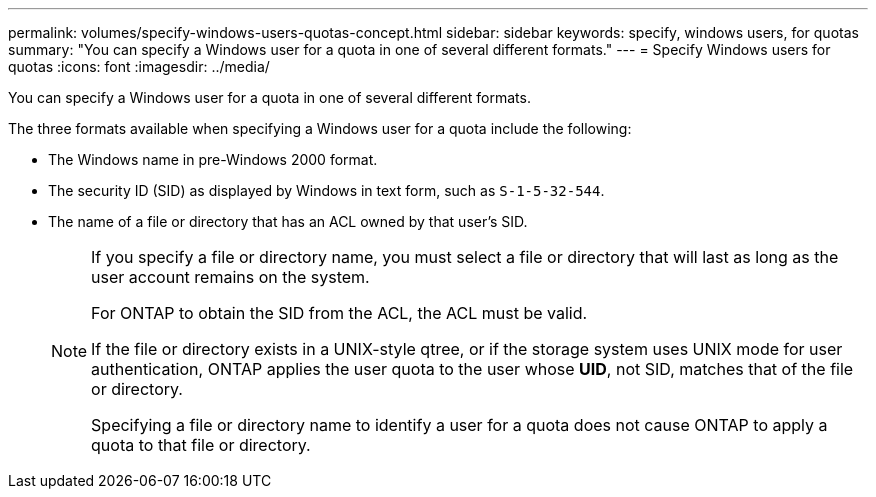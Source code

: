 ---
permalink: volumes/specify-windows-users-quotas-concept.html
sidebar: sidebar
keywords: specify, windows users, for quotas
summary: "You can specify a Windows user for a quota in one of several different formats."
---
= Specify Windows users for quotas
:icons: font
:imagesdir: ../media/

[.lead]
You can specify a Windows user for a quota in one of several different formats.

The three formats available when specifying a Windows user for a quota include the following:

* The Windows name in pre-Windows 2000 format.
* The security ID (SID) as displayed by Windows in text form, such as `S-1-5-32-544`.
* The name of a file or directory that has an ACL owned by that user's SID.
+
[NOTE]
====
If you specify a file or directory name, you must select a file or directory that will last as long as the user account remains on the system.

For ONTAP to obtain the SID from the ACL, the ACL must be valid.

If the file or directory exists in a UNIX-style qtree, or if the storage system uses UNIX mode for user authentication, ONTAP applies the user quota to the user whose *UID*, not SID, matches that of the file or directory.

Specifying a file or directory name to identify a user for a quota does not cause ONTAP to apply a quota to that file or directory.
====

// DP - August 5 2024 - ONTAP-2121